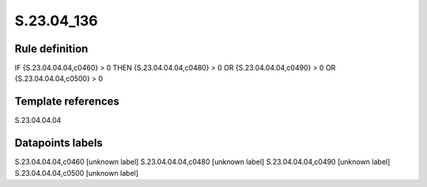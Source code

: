 ===========
S.23.04_136
===========

Rule definition
---------------

IF {S.23.04.04.04,c0460} > 0 THEN {S.23.04.04.04,c0480} > 0 OR {S.23.04.04.04,c0490} > 0 OR {S.23.04.04.04,c0500} > 0


Template references
-------------------

S.23.04.04.04

Datapoints labels
-----------------

S.23.04.04.04,c0460 [unknown label]
S.23.04.04.04,c0480 [unknown label]
S.23.04.04.04,c0490 [unknown label]
S.23.04.04.04,c0500 [unknown label]


